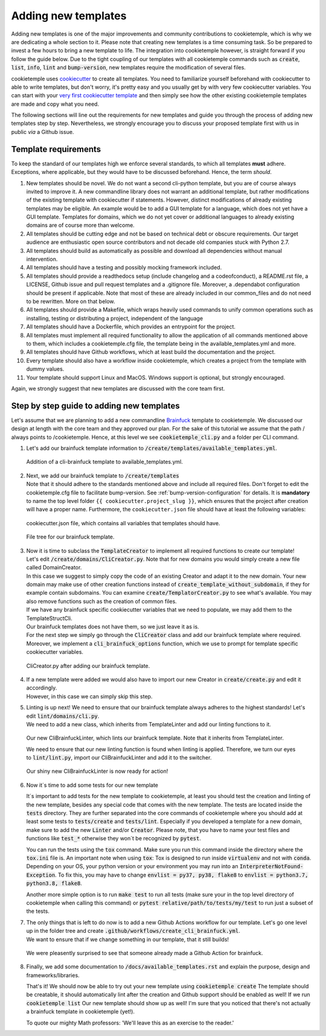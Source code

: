 .. _adding_templates:

============================
Adding new templates
============================

Adding new templates is one of the major improvements and community contributions to cookietemple, which is why we are dedicating a whole section to it.
Please note that creating new templates is a time consuming task. So be prepared to invest a few hours to bring a new template to life.
The integration into cookietemple however, is straight forward if you follow the guide below.
Due to the tight coupling of our templates with all cookietemple commands such as :code:`create`, :code:`list`, :code:`info`, :code:`lint` and :code:`bump-version`,
new templates require the modification of several files.

cookietemple uses `cookiecutter <https://cookiecutter.readthedocs.io/en/1.7.2/>`_ to create all templates.
You need to familiarize yourself beforehand with cookiecutter to able to write templates, but don't worry, it's pretty easy and you usually get by with very few cookiecutter variables.
You can start with your `very first cookiecutter template <https://cookiecutter.readthedocs.io/en/1.7.2/first_steps.html>`_ and then simply see how the other existing cookietemple templates are made and copy what you need.

The following sections will line out the requirements for new templates and guide you through the process of adding new templates step by step.
Nevertheless, we strongly encourage you to discuss your proposed template first with us in public *via* a Github issue.

Template requirements
-----------------------
To keep the standard of our templates high we enforce several standards, to which all templates **must** adhere.
Exceptions, where applicable, but they would have to be discussed beforehand. Hence, the term *should*.

1. New templates should be novel.
   We do not want a second cli-python template, but you are of course always invited to improve it. A new commandline library does not warrant an additional template, but rather modifications of the existing template with cookiecutter if statements.
   However, distinct modifications of already existing templates may be eligible. An example would be to add a GUI template for a language, which does not yet have a GUI template.
   Templates for domains, which we do not yet cover or additional languages to already existing domains are of course more than welcome.

2. All templates should be cutting edge and not be based on technical debt or obscure requirements. Our target audience are enthusiastic open source contributors and not decade old companies stuck with Python 2.7.

3. All templates should build as automatically as possible and download all dependencies without manual intervention.

4. All templates should have a testing and possibly mocking framework included.

5. All templates should provide a readthedocs setup (include changelog and a codeofconduct), a README.rst file, a LICENSE, Github issue and pull request templates and a .gitignore file. Moreover, a .dependabot configuration should be present if applicable.
   Note that most of these are already included in our common_files and do not need to be rewritten. More on that below.

6. All templates should provide a Makefile, which wraps heavily used commands to unify common operations such as installing, testing or distributing a project, independent of the language

7. All templates should have a Dockerfile, which provides an entrypoint for the project.

8. All templates must implement all required functionality to allow the application of all commands mentioned above to them, which includes a cookietemple.cfg file, the template being in the available_templates.yml and more.

9. All templates should have Github workflows, which at least build the documentation and the project.

10. Every template should also have a workflow inside cookietemple, which creates a project from the template with dummy values.

11. Your template should support Linux and MacOS. Windows support is optional, but strongly encouraged.

Again, we strongly suggest that new templates are discussed with the core team first.

Step by step guide to adding new templates
------------------------------------------

Let's assume that we are planning to add a new commandline `Brainfuck <https://en.wikipedia.org/wiki/Brainfuck>`_ template to cookietemple.
We discussed our design at length with the core team and they approved our plan. For the sake of this tutorial we assume that the path / always points to /cookietemple.
Hence, at this level we see :code:`cookietemple_cli.py` and a folder per CLI command.

1. Let's add our brainfuck template information to :code:`/create/templates/available_templates.yml`.

.. figure:: images/adding_templates_step_1.png
   :scale: 100 %
   :alt: Available Templates Brainfuck example

   Addition of a cli-brainfuck template to available_templates.yml.

2. | Next, we add our brainfuck template to :code:`/create/templates`
   | Note that it should adhere to the standards mentioned above and include all required files. Don't forget to edit the cookietemple.cfg file to facilitate bump-version. See :ref:`bump-version-configuration` for details.
    It is **mandatory** to name the top level folder ``{{ cookiecutter.project_slug }}``, which ensures that the project after creation will have a proper name.
    Furthermore, the ``cookiecutter.json`` file should have at least the following variables:

.. figure:: images/adding_templates_step_2_1.png
   :scale: 100 %
   :alt: Available Templates Brainfuck example

   cookiecutter.json file, which contains all variables that templates should have.

.. figure:: images/adding_templates_step_2_2.png
   :scale: 100 %
   :alt: Available Templates Brainfuck example

   File tree for our brainfuck template.

3. | Now it is time to subclass the :code:`TemplateCreator` to implement all required functions to create our template!
   | Let's edit :code:`/create/domains/CliCreator.py`. Note that for new domains you would simply create a new file called DomainCreator.
   | In this case we suggest to simply copy the code of an existing Creator and adapt it to the new domain. Your new domain may make use of other creation functions instead of :code:`create_template_without_subdomain`, if they for example contain subdomains. You can examine :code:`create/TemplatorCreator.py` to see what's available. You may also remove functions such as the creation of common files.
   | If we have any brainfuck specific cookiecutter variables that we need to populate, we may add them to the TemplateStructCli.
   | Our brainfuck templates does not have them, so we just leave it as is.
   | For the next step we simply go through the :code:`CliCreator` class and add our brainfuck template where required. Moreover, we implement a :code:`cli_brainfuck_options` function, which we use to prompt for template specific cookiecutter variables.

.. figure:: images/adding_templates_step_3.png
   :scale: 100 %
   :alt: Available Templates Brainfuck example

   CliCreator.py after adding our brainfuck template.

4. | If a new template were added we would also have to import our new Creator in :code:`create/create.py` and edit it accordingly.
   | However, in this case we can simply skip this step.

5. | Linting is up next! We need to ensure that our brainfuck template always adheres to the highest standards! Let's edit :code:`lint/domains/cli.py`.
   | We need to add a new class, which inherits from TemplateLinter and add our linting functions to it.

.. figure:: images/adding_templates_step_5_1.png
   :scale: 100 %
   :alt: Available Templates Brainfuck example

   Our new CliBrainfuckLinter, which lints our brainfuck template. Note that it inherits from TemplateLinter.

   We need to ensure that our new linting function is found when linting is applied. Therefore, we turn our eyes to :code:`lint/lint.py`, import our CliBrainfuckLinter and add it to the switcher.

.. figure:: images/adding_templates_step_5_2.png
   :scale: 100 %
   :alt: Available Templates Brainfuck example

   Our shiny new CliBrainfuckLinter is now ready for action!

6. | Now it´s time to add some tests for our new template

   It´s important to add tests for the new template to cookietemple, at least you should
   test the creation and linting of the new template, besides any special code that comes with the new template.
   The tests are located inside the :code:`tests` directory. They are further separated into the core commands of cookietemple
   where you should add at least some tests to :code:`tests/create` and :code:`tests/lint`. Especially if you developed a template
   for a new domain, make sure to add the new :code:`Linter` and/or :code:`Creator`. Please note, that you have to name your test files and functions like
   :code:`test_*` otherwise they won´t be recognized by :code:`pytest`.

   You can run the tests using the :code:`tox` command. Make sure you run this command inside the directory where the :code:`tox.ini` file is.
   An important note when using :code:`tox`: Tox is designed to run inside :code:`virtualenv` and not with :code:`conda`. Depending on your OS,
   your python version or your environment you may run into an :code:`InterpreterNotFound-Exception`. To fix this, you may have to change :code:`envlist = py37, py38, flake8`
   to :code:`envlist = python3.7, python3.8, flake8`.

   Another more simple option is to run :code:`make test` to run all tests (make sure your in the top level directory of cookietemple when calling this command)
   or :code:`pytest relative/path/to/tests/my/test` to run just a subset of the tests.


7. | The only things that is left to do now is to add a new Github Actions workflow for our template. Let's go one level up in the folder tree and create :code:`.github/workflows/create_cli_brainfuck.yml`.
   | We want to ensure that if we change something in our template, that it still builds!

.. figure:: images/adding_templates_step_6.png
   :scale: 100 %
   :alt: Available Templates Brainfuck example

   We were pleasently surprised to see that someone already made a Github Action for brainfuck.

8. | Finally, we add some documentation to :code:`/docs/available_templates.rst` and explain the purpose, design and frameworks/libraries.

   That's it! We should now be able to try out your new template using :code:`cookietemple create`
   The template should be creatable, it should automatically lint after the creation and Github support should be enabled as well! If we run :code:`cookietemple list`
   Our new template should show up as well!
   I'm sure that you noticed that there's not actually a brainfuck template in cookietemple (yet!).

   To quote our mighty Math professors: 'We'll leave this as an exercise to the reader.'

